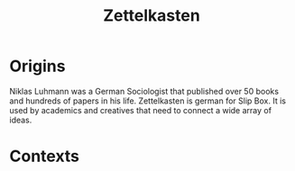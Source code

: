 :PROPERTIES:
:ID:       1f2728d2-482f-4e66-98b5-ca7348c55e44
:END:
#+TITLE: Zettelkasten
 #+FILETAGS: :Connection: :Zettelkasten: :Niklas_Luhmann: :Research: :Creativity: :Note_Taking:
* Origins

Niklas Luhmann was a German Sociologist that published over 50 books and hundreds of papers in his life.
Zettelkasten is german for Slip Box.
It is used by academics and creatives that need to connect a wide array of ideas.

* Contexts
